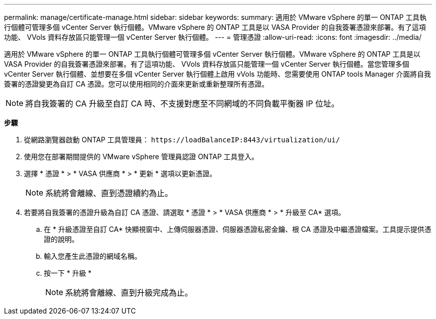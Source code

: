 ---
permalink: manage/certificate-manage.html 
sidebar: sidebar 
keywords:  
summary: 適用於 VMware vSphere 的單一 ONTAP 工具執行個體可管理多個 vCenter Server 執行個體。VMware vSphere 的 ONTAP 工具是以 VASA Provider 的自我簽署憑證來部署。有了這項功能、 VVols 資料存放區只能管理一個 vCenter Server 執行個體。 
---
= 管理憑證
:allow-uri-read: 
:icons: font
:imagesdir: ../media/


[role="lead"]
適用於 VMware vSphere 的單一 ONTAP 工具執行個體可管理多個 vCenter Server 執行個體。VMware vSphere 的 ONTAP 工具是以 VASA Provider 的自我簽署憑證來部署。有了這項功能、 VVols 資料存放區只能管理一個 vCenter Server 執行個體。當您管理多個 vCenter Server 執行個體、並想要在多個 vCenter Server 執行個體上啟用 vVols 功能時、您需要使用 ONTAP tools Manager 介面將自我簽署的憑證變更為自訂 CA 憑證。您可以使用相同的介面來更新或重新整理所有憑證。


NOTE: 將自我簽署的 CA 升級至自訂 CA 時、不支援對應至不同網域的不同負載平衡器 IP 位址。

*步驟*

. 從網路瀏覽器啟動 ONTAP 工具管理員： `\https://loadBalanceIP:8443/virtualization/ui/`
. 使用您在部署期間提供的 VMware vSphere 管理員認證 ONTAP 工具登入。
. 選擇 * 憑證 * > * VASA 供應商 * > * 更新 * 選項以更新憑證。
+

NOTE: 系統將會離線、直到憑證續約為止。

. 若要將自我簽署的憑證升級為自訂 CA 憑證、請選取 * 憑證 * > * VASA 供應商 * > * 升級至 CA* 選項。
+
.. 在 * 升級憑證至自訂 CA* 快顯視窗中、上傳伺服器憑證、伺服器憑證私密金鑰、根 CA 憑證及中繼憑證檔案。工具提示提供憑證的說明。
.. 輸入您產生此憑證的網域名稱。
.. 按一下 * 升級 *
+

NOTE: 系統將會離線、直到升級完成為止。




